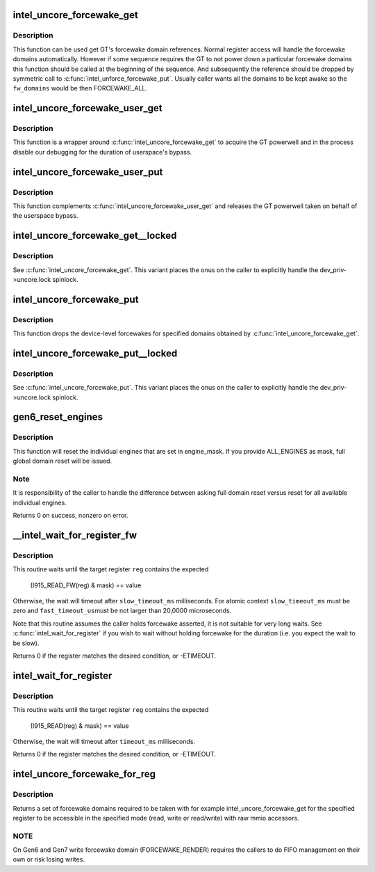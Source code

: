 .. -*- coding: utf-8; mode: rst -*-
.. src-file: drivers/gpu/drm/i915/intel_uncore.c

.. _`intel_uncore_forcewake_get`:

intel_uncore_forcewake_get
==========================

.. c:function:: void intel_uncore_forcewake_get(struct drm_i915_private *dev_priv, enum forcewake_domains fw_domains)

    grab forcewake domain references

    :param struct drm_i915_private \*dev_priv:
        i915 device instance

    :param enum forcewake_domains fw_domains:
        forcewake domains to get reference on

.. _`intel_uncore_forcewake_get.description`:

Description
-----------

This function can be used get GT's forcewake domain references.
Normal register access will handle the forcewake domains automatically.
However if some sequence requires the GT to not power down a particular
forcewake domains this function should be called at the beginning of the
sequence. And subsequently the reference should be dropped by symmetric
call to \ :c:func:`intel_unforce_forcewake_put`\ . Usually caller wants all the domains
to be kept awake so the \ ``fw_domains``\  would be then FORCEWAKE_ALL.

.. _`intel_uncore_forcewake_user_get`:

intel_uncore_forcewake_user_get
===============================

.. c:function:: void intel_uncore_forcewake_user_get(struct drm_i915_private *dev_priv)

    claim forcewake on behalf of userspace

    :param struct drm_i915_private \*dev_priv:
        i915 device instance

.. _`intel_uncore_forcewake_user_get.description`:

Description
-----------

This function is a wrapper around \ :c:func:`intel_uncore_forcewake_get`\  to acquire
the GT powerwell and in the process disable our debugging for the
duration of userspace's bypass.

.. _`intel_uncore_forcewake_user_put`:

intel_uncore_forcewake_user_put
===============================

.. c:function:: void intel_uncore_forcewake_user_put(struct drm_i915_private *dev_priv)

    release forcewake on behalf of userspace

    :param struct drm_i915_private \*dev_priv:
        i915 device instance

.. _`intel_uncore_forcewake_user_put.description`:

Description
-----------

This function complements \ :c:func:`intel_uncore_forcewake_user_get`\  and releases
the GT powerwell taken on behalf of the userspace bypass.

.. _`intel_uncore_forcewake_get__locked`:

intel_uncore_forcewake_get__locked
==================================

.. c:function:: void intel_uncore_forcewake_get__locked(struct drm_i915_private *dev_priv, enum forcewake_domains fw_domains)

    grab forcewake domain references

    :param struct drm_i915_private \*dev_priv:
        i915 device instance

    :param enum forcewake_domains fw_domains:
        forcewake domains to get reference on

.. _`intel_uncore_forcewake_get__locked.description`:

Description
-----------

See \ :c:func:`intel_uncore_forcewake_get`\ . This variant places the onus
on the caller to explicitly handle the dev_priv->uncore.lock spinlock.

.. _`intel_uncore_forcewake_put`:

intel_uncore_forcewake_put
==========================

.. c:function:: void intel_uncore_forcewake_put(struct drm_i915_private *dev_priv, enum forcewake_domains fw_domains)

    release a forcewake domain reference

    :param struct drm_i915_private \*dev_priv:
        i915 device instance

    :param enum forcewake_domains fw_domains:
        forcewake domains to put references

.. _`intel_uncore_forcewake_put.description`:

Description
-----------

This function drops the device-level forcewakes for specified
domains obtained by \ :c:func:`intel_uncore_forcewake_get`\ .

.. _`intel_uncore_forcewake_put__locked`:

intel_uncore_forcewake_put__locked
==================================

.. c:function:: void intel_uncore_forcewake_put__locked(struct drm_i915_private *dev_priv, enum forcewake_domains fw_domains)

    grab forcewake domain references

    :param struct drm_i915_private \*dev_priv:
        i915 device instance

    :param enum forcewake_domains fw_domains:
        forcewake domains to get reference on

.. _`intel_uncore_forcewake_put__locked.description`:

Description
-----------

See \ :c:func:`intel_uncore_forcewake_put`\ . This variant places the onus
on the caller to explicitly handle the dev_priv->uncore.lock spinlock.

.. _`gen6_reset_engines`:

gen6_reset_engines
==================

.. c:function:: int gen6_reset_engines(struct drm_i915_private *dev_priv, unsigned engine_mask)

    reset individual engines

    :param struct drm_i915_private \*dev_priv:
        i915 device

    :param unsigned engine_mask:
        mask of \ :c:func:`intel_ring_flag`\  engines or ALL_ENGINES for full reset

.. _`gen6_reset_engines.description`:

Description
-----------

This function will reset the individual engines that are set in engine_mask.
If you provide ALL_ENGINES as mask, full global domain reset will be issued.

.. _`gen6_reset_engines.note`:

Note
----

It is responsibility of the caller to handle the difference between
asking full domain reset versus reset for all available individual engines.

Returns 0 on success, nonzero on error.

.. _`__intel_wait_for_register_fw`:

__intel_wait_for_register_fw
============================

.. c:function:: int __intel_wait_for_register_fw(struct drm_i915_private *dev_priv, i915_reg_t reg, u32 mask, u32 value, unsigned int fast_timeout_us, unsigned int slow_timeout_ms, u32 *out_value)

    wait until register matches expected state

    :param struct drm_i915_private \*dev_priv:
        the i915 device

    :param i915_reg_t reg:
        the register to read

    :param u32 mask:
        mask to apply to register value

    :param u32 value:
        :

    :param unsigned int fast_timeout_us:
        fast timeout in microsecond for atomic/tight wait

    :param unsigned int slow_timeout_ms:
        slow timeout in millisecond

    :param u32 \*out_value:
        optional placeholder to hold registry value

.. _`__intel_wait_for_register_fw.description`:

Description
-----------

This routine waits until the target register \ ``reg``\  contains the expected

    (I915_READ_FW(reg) & mask) == value

Otherwise, the wait will timeout after \ ``slow_timeout_ms``\  milliseconds.
For atomic context \ ``slow_timeout_ms``\  must be zero and \ ``fast_timeout_us``\ 
must be not larger than 20,0000 microseconds.

Note that this routine assumes the caller holds forcewake asserted, it is
not suitable for very long waits. See \ :c:func:`intel_wait_for_register`\  if you
wish to wait without holding forcewake for the duration (i.e. you expect
the wait to be slow).

Returns 0 if the register matches the desired condition, or -ETIMEOUT.

.. _`intel_wait_for_register`:

intel_wait_for_register
=======================

.. c:function:: int intel_wait_for_register(struct drm_i915_private *dev_priv, i915_reg_t reg, u32 mask, u32 value, unsigned int timeout_ms)

    wait until register matches expected state

    :param struct drm_i915_private \*dev_priv:
        the i915 device

    :param i915_reg_t reg:
        the register to read

    :param u32 mask:
        mask to apply to register value

    :param u32 value:
        :

    :param unsigned int timeout_ms:
        timeout in millisecond

.. _`intel_wait_for_register.description`:

Description
-----------

This routine waits until the target register \ ``reg``\  contains the expected

    (I915_READ(reg) & mask) == value

Otherwise, the wait will timeout after \ ``timeout_ms``\  milliseconds.

Returns 0 if the register matches the desired condition, or -ETIMEOUT.

.. _`intel_uncore_forcewake_for_reg`:

intel_uncore_forcewake_for_reg
==============================

.. c:function:: enum forcewake_domains intel_uncore_forcewake_for_reg(struct drm_i915_private *dev_priv, i915_reg_t reg, unsigned int op)

    which forcewake domains are needed to access a register

    :param struct drm_i915_private \*dev_priv:
        pointer to struct drm_i915_private

    :param i915_reg_t reg:
        register in question

    :param unsigned int op:
        operation bitmask of FW_REG_READ and/or FW_REG_WRITE

.. _`intel_uncore_forcewake_for_reg.description`:

Description
-----------

Returns a set of forcewake domains required to be taken with for example
intel_uncore_forcewake_get for the specified register to be accessible in the
specified mode (read, write or read/write) with raw mmio accessors.

.. _`intel_uncore_forcewake_for_reg.note`:

NOTE
----

On Gen6 and Gen7 write forcewake domain (FORCEWAKE_RENDER) requires the
callers to do FIFO management on their own or risk losing writes.

.. This file was automatic generated / don't edit.

